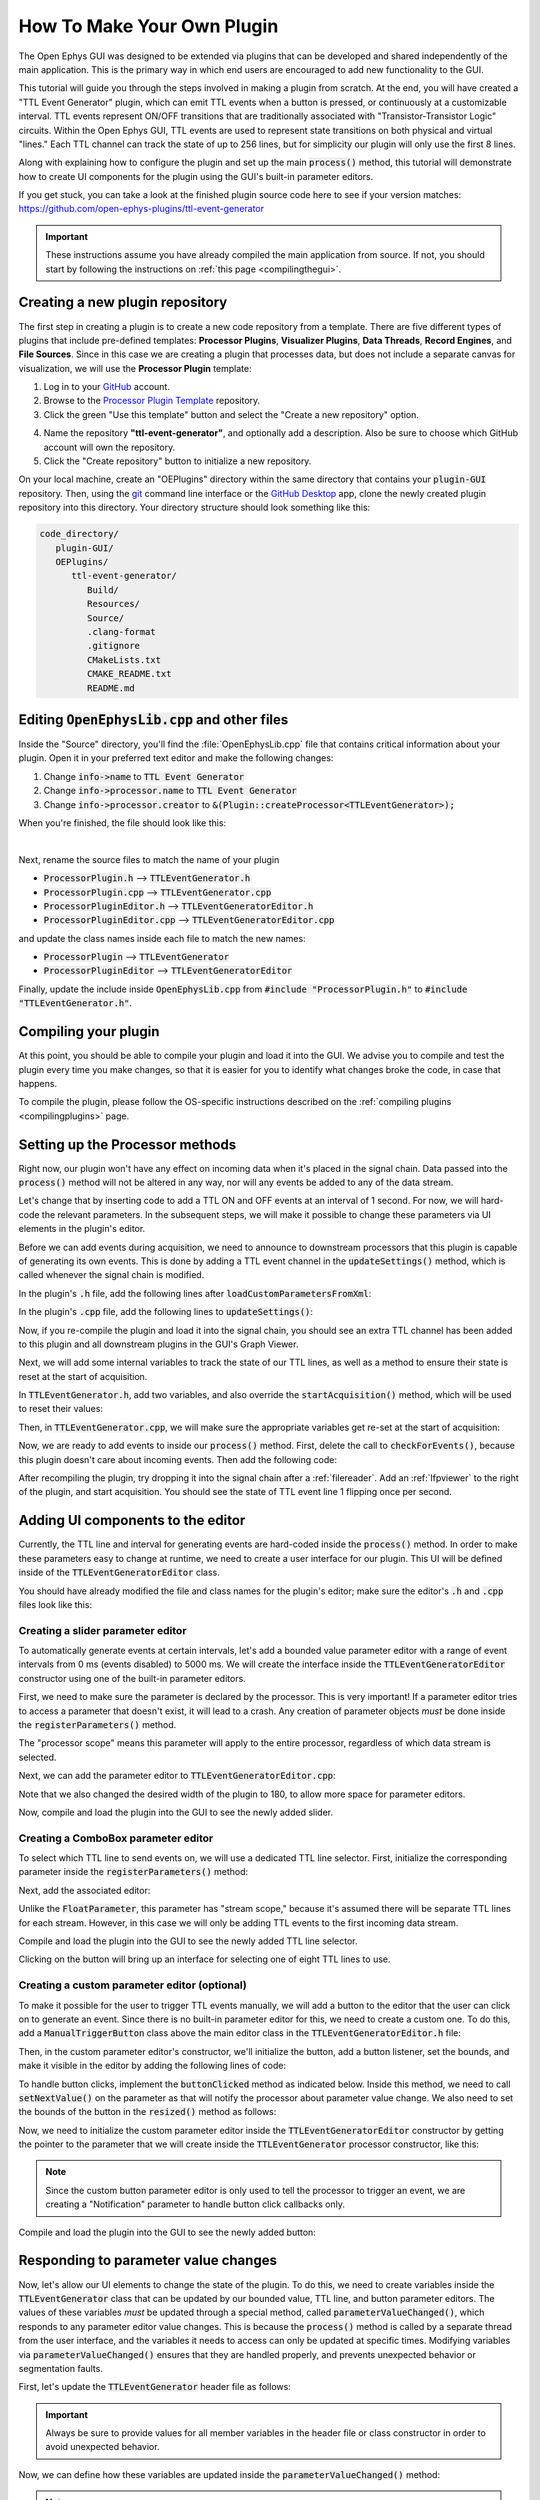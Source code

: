 .. _howtomakeyourownplugin:
.. role:: raw-html-m2r(raw)
   :format: html

How To Make Your Own Plugin
============================

The Open Ephys GUI was designed to be extended via plugins that can be developed and shared independently of the main application. This is the primary way in which end users are encouraged to add new functionality to the GUI.  

This tutorial will guide you through the steps involved in making a plugin from scratch. At the end, you will have created a "TTL Event Generator" plugin, which can emit TTL events when a button is pressed, or continuously at a customizable interval. TTL events represent ON/OFF transitions that are traditionally associated with "Transistor-Transistor Logic" circuits. Within the Open Ephys GUI, TTL events are used to represent state transitions on both physical and virtual "lines." Each TTL channel can track the state of up to 256 lines, but for simplicity our plugin will only use the first 8 lines.

Along with explaining how to configure the plugin and set up the main :code:`process()` method, this tutorial will demonstrate how to create UI components for the plugin using the GUI's built-in parameter editors. 

If you get stuck, you can take a look at the finished plugin source code here to see if your version matches: https://github.com/open-ephys-plugins/ttl-event-generator

.. important:: These instructions assume you have already compiled the main application from source. If not, you should start by following the instructions on :ref:`this page <compilingthegui>`.

Creating a new plugin repository
#################################

The first step in creating a plugin is to create a new code repository from a template. There are five different types of plugins that include pre-defined templates: **Processor Plugins**, **Visualizer Plugins**, **Data Threads**, **Record Engines**, and **File Sources**. Since in this case we are creating a plugin that processes data, but does not include a separate canvas for visualization, we will use the **Processor Plugin** template:

1. Log in to your `GitHub <https://github.com/>`__ account.

2. Browse to the `Processor Plugin Template <https://github.com/open-ephys-plugins/processor-plugin-template>`__ repository.

3. Click the green "Use this template" button and select the "Create a new repository" option.

.. image:: ../_static/images/tutorials/makeyourownplugin/makeyourownplugin-01.png
  :alt: Processor Plugin Template Repository

4. Name the repository **"ttl-event-generator"**, and optionally add a description. Also be sure to choose which GitHub account will own the repository.

5. Click the "Create repository" button to initialize a new repository.

.. image:: ../_static/images/tutorials/makeyourownplugin/makeyourownplugin-02.png
  :alt: Create TTLEventGenerator Repository

On your local machine, create an "OEPlugins" directory within the same directory that contains your :code:`plugin-GUI` repository. Then, using the `git <https://git-scm.com/>`__ command line interface or the `GitHub Desktop <https://github.com/apps/desktop/>`__ app, clone the newly created plugin repository into this directory. Your directory structure should look something like this:

.. code-block:: 

   code_directory/
      plugin-GUI/
      OEPlugins/
         ttl-event-generator/
            Build/
            Resources/
            Source/
            .clang-format
            .gitignore
            CMakeLists.txt
            CMAKE_README.txt
            README.md



Editing :code:`OpenEphysLib.cpp` and other files
#################################################

Inside the "Source" directory, you'll find the :file:`OpenEphysLib.cpp` file that contains critical information about your plugin. Open it in your preferred text editor and make the following changes:

1. Change :code:`info->name` to :code:`TTL Event Generator`

2. Change :code:`info->processor.name` to :code:`TTL Event Generator`

3. Change :code:`info->processor.creator` to :code:`&(Plugin::createProcessor<TTLEventGenerator>);`

When you're finished, the file should look like this:

.. code-block:: c++
   :caption: OpenEphysLib.cpp
   
   extern "C" EXPORT void getLibInfo(Plugin::LibraryInfo* info)
   {
      /* API version, defined by the GUI source.
      Should not be changed to ensure it is always equal to the one used in the latest codebase.
      The GUI refuses to load plugins with mismatched API versions */
      info->apiVersion = PLUGIN_API_VER;
      info->name = "TTL Event Generator"; // <---- UPDATE
      info->libVersion = "0.1.0"; // <---- UPDATE
      info->numPlugins = NUM_PLUGINS;
   }

   extern "C" EXPORT int getPluginInfo(int index, Plugin::PluginInfo* info)
   {
      switch (index)
      {
         //one case per plugin. This example is for a processor which connects directly to the signal chain
      case 0:
         //Type of plugin. See "Source/Processors/PluginManager/OpenEphysPlugin.h" for complete info about the different type structures
         info->type = Plugin::Type::PROCESSOR;

         //Processor name
         info->processor.name = "TTL Event Generator"; //Processor name shown in the GUI (UPDATE)

         //Type of processor. Can be FILTER, SOURCE, SINK or UTILITY. Specifies where on the processor list will appear
         info->processor.type = Processor::Type::FILTER;

         //Class factory pointer. Replace "ProcessorPluginSpace::ProcessorPlugin" with the namespace and class name.
         info->processor.creator = &(Plugin::createProcessor<TTLEventGenerator>); // <---- UPDATE
         break;
      default:
         return -1;
         break;
      }
      return 0;
   }


|

Next, rename the source files to match the name of your plugin

* :code:`ProcessorPlugin.h` --> :code:`TTLEventGenerator.h`
* :code:`ProcessorPlugin.cpp` --> :code:`TTLEventGenerator.cpp`
* :code:`ProcessorPluginEditor.h` --> :code:`TTLEventGeneratorEditor.h`
* :code:`ProcessorPluginEditor.cpp` --> :code:`TTLEventGeneratorEditor.cpp`

and update the class names inside each file to match the new names:

* :code:`ProcessorPlugin` --> :code:`TTLEventGenerator`
* :code:`ProcessorPluginEditor` --> :code:`TTLEventGeneratorEditor`

Finally, update the include inside :code:`OpenEphysLib.cpp` from :code:`#include "ProcessorPlugin.h"` to :code:`#include "TTLEventGenerator.h"`.

Compiling your plugin
########################

At this point, you should be able to compile your plugin and load it into the GUI. We advise you to compile and test the plugin every time you make changes, so that it is easier for you to identify what changes broke the code, in case that happens.

To compile the plugin, please follow the OS-specific instructions described on the :ref:`compiling plugins <compilingplugins>` page.


Setting up the Processor methods
##########################################

Right now, our plugin won't have any effect on incoming data when it's placed in the signal chain. Data passed into the :code:`process()` method will not be altered in any way, nor will any events be added to any of the data stream.

Let's change that by inserting code to add a TTL ON and OFF events at an interval of 1 second. For now, we will hard-code the relevant parameters. In the subsequent steps, we will make it possible to change these parameters via UI elements in the plugin's editor.

Before we can add events during acquisition, we need to announce to downstream processors that this plugin is capable of generating its own events. This is done by adding a TTL event channel in the :code:`updateSettings()` method, which is called whenever the signal chain is modified. 

In the plugin's :code:`.h` file, add the following lines after :code:`loadCustomParametersFromXml`:

.. code-block:: c++
   :caption: TTLEventGenerator.h

   private:
      EventChannel* ttlChannel; // local pointer to TTL output channel

In the plugin's :code:`.cpp` file, add the following lines to :code:`updateSettings()`:

.. code-block:: c++
   :caption: TTLEventGenerator.cpp

   void TTLEventGenerator::updateSettings()
   {
      // create and add a TTL channel to the first data stream
      EventChannel::Settings settings{
               EventChannel::Type::TTL,
               "TTL Event Generator Output",
               "Default TTL event channel",
               "ttl.events",
               dataStreams[0]
      };

      ttlChannel = new EventChannel(settings);
      eventChannels.add(ttlChannel); // this pointer is now owned by the eventChannels array
      ttlChannel->addProcessor(this); // make sure the channel knows about this processor
   }

Now, if you re-compile the plugin and load it into the signal chain, you should see an extra TTL channel has been added to this plugin and all downstream plugins in the GUI's Graph Viewer.

Next, we will add some internal variables to track the state of our TTL lines, as well as a method to ensure their state is reset at the start of acquisition.

In :code:`TTLEventGenerator.h`, add two variables, and also override the :code:`startAcquisition()` method, which will be used to reset their values:


.. code-block:: c++
   :caption: TTLEventGenerator.h

      bool startAcquisition() override;
   
   private:
      int counter = 0; // counts the total number of incoming samples
      bool state = false; // holds the state of the current TTL line (on or off)

Then, in :code:`TTLEventGenerator.cpp`, we will make sure the appropriate variables get re-set at the start of acquisition:

.. code-block:: c++
   :caption: TTLEventGenerator.cpp

   bool TTLEventGenerator::startAcquisition()
   {
      counter = 0; // reset counter
      state = false; // reset line state

      return true; // indicate that the processor is ready to acquire data
   }

Now, we are ready to add events to inside our :code:`process()` method. First, delete the call to :code:`checkForEvents()`, because this plugin doesn't care about incoming events. Then add the following code:

.. code-block:: c++
   :caption: TTLEventGenerator.cpp

   void TTLEventGenerator::process(AudioBuffer<float>& buffer)
   {

      // loop through the streams
      for (auto stream : getDataStreams())
      {
         // Only generate on/off event for the first data stream
         if (stream == getDataStreams()[0])
         {
            int totalSamples = getNumSamplesInBlock(stream->getStreamId());
            uint64 startSampleForBlock = getFirstSampleNumberForBlock(stream->getStreamId());

            int eventIntervalInSamples = (int) stream->getSampleRate();

            for (int i = 0; i < totalSamples; i++)
            {
               counter++;
               
               if (counter == eventIntervalInSamples)
               {

                  state = !state;

                  int outputLine = 0;

                  // add on or off event at the correct offset
                  TTLEventPtr eventPtr = TTLEvent::createTTLEvent(ttlChannel,
                   startSampleForBlock + i,
                   outputLine, 
                   state);

                  addEvent(eventPtr, i);
               
                  // reset counter
                  counter = 0;

               }

               // extra check
               if (counter > eventIntervalInSamples)
                  counter = 0;
            }
         }
      }
   }

After recompiling the plugin, try dropping it into the signal chain after a :ref:`filereader`. Add an :ref:`lfpviewer` to the right of the plugin, and start acquisition. You should see the state of TTL event line 1 flipping once per second.

Adding UI components to the editor
###################################

Currently, the TTL line and interval for generating events are hard-coded inside the :code:`process()` method. In order to make these parameters easy to change at runtime, we need to create a user interface for our plugin. This UI will be defined inside of the :code:`TTLEventGeneratorEditor` class.

You should have already modified the file and class names for the plugin's editor; make sure the editor's :code:`.h` and :code:`.cpp` files look like this:

.. code-block:: c++
   :caption: TTLEventGeneratorEditor.h

   #include <EditorHeaders.h>
   #include "TTLEventGenerator.h"

   class TTLEventGeneratorEditor : public GenericEditor
   {
   public:

      /** Constructor */
      TTLEventGeneratorEditor(GenericProcessor* parentNode);

      /** Destructor */
      ~TTLEventGeneratorEditor() { }

   private:

      /** Generates an assertion if this class leaks */
      JUCE_DECLARE_NON_COPYABLE_WITH_LEAK_DETECTOR(TTLEventGeneratorEditor);
   };


.. code-block:: c++
   :caption: TTLEventGeneratorEditor.cpp

   #include "TTLEventGeneratorEditor.h"

   TTLEventGeneratorEditor::TTLEventGeneratorEditor(GenericProcessor* parentNode) 
      : GenericEditor(parentNode)
   {

      desiredWidth = 150;

   }


Creating a slider parameter editor
-------------------------------------

To automatically generate events at certain intervals, let's add a bounded value parameter editor with a range of event intervals from 0 ms (events disabled) to 5000 ms. We will create the interface inside the :code:`TTLEventGeneratorEditor` constructor using one of the built-in parameter editors.

First, we need to make sure the parameter is declared by the processor. This is very important! If a parameter editor tries to access a parameter that doesn't exist, it will lead to a crash. Any creation of parameter objects *must* be done inside the :code:`registerParameters()` method.

.. code-block:: c++
   :caption: TTLEventGenerator.cpp

   void TTLEventGenerator::registerParameters()
   {
      // Parameter for event frequency (Hz)
      addFloatParameter (Parameter::PROCESSOR_SCOPE, // parameter scope
                        "interval", // parameter name
                        "Interval", // display name
                        "Interval for automated event generation (0 = off)", // parameter description
                        "ms", // unit
                        1000.0f, // default value
                        0.0f, // minimum value
                        5000.0f, // maximum value
                        50.0f); // step size
   }

The "processor scope" means this parameter will apply to the entire processor, regardless of which data stream is selected.

Next, we can add the parameter editor to :code:`TTLEventGeneratorEditor.cpp`:

.. code-block:: c++
   :caption: TTLEventGeneratorEditor.cpp

   TTLEventGeneratorEditor::TTLEventGeneratorEditor(GenericProcessor* parentNode) 
      : GenericEditor(parentNode)
   {

      desiredWidth = 180;

      // event frequency editor
      addBoundedValueParameterEditor (Parameter::PROCESSOR_SCOPE, // parameter scope
                                    "interval", // parameter name
                                    15, // x pos
                                    35); // y pos

   }
   
Note that we also changed the desired width of the plugin to 180, to allow more space for parameter editors.

Now, compile and load the plugin into the GUI to see the newly added slider.

.. image:: ../_static/images/tutorials/makeyourownplugin/makeyourownplugin-03.png
  :alt: Create a slider

Creating a ComboBox parameter editor
--------------------------------------

To select which TTL line to send events on, we will use a dedicated TTL line selector. First,  initialize the corresponding parameter inside the :code:`registerParameters()` method:

.. code-block:: c++
   :caption: TTLEventGenerator.cpp

   // Parameter for event TTL line
   addTtlLineParameter (Parameter::STREAM_SCOPE, // parameter scope
                        "output_line", // parameter name
                        "Output line", // display name
                        "Output line for generated TTL events"); // parameter description

Next, add the associated editor:

.. code-block:: c++
   :caption: TTLEventGeneratorEditor.cpp
   
   // event output line
   addTtlLineParameterEditor (Parameter::STREAM_SCOPE, // parameter scope
                               "output_line", // parameter name
                               15, // x pos
                               65); // y pos


Unlike the :code:`FloatParameter`, this parameter has "stream scope," because it's assumed there will be separate TTL lines for each stream. However, in this case we will only be adding TTL events to the first incoming data stream.

Compile and load the plugin into the GUI to see the newly added TTL line selector.

.. image:: ../_static/images/tutorials/makeyourownplugin/makeyourownplugin-04.png
  :alt: Create a TTL line selector

Clicking on the button will bring up an interface for selecting one of eight TTL lines to use.

Creating a custom parameter editor (optional)
-----------------------------------------------

To make it possible for the user to trigger TTL events manually, we will add a button to the editor that the user can click on to generate an event. Since there is no built-in parameter editor for this, we need to create a custom one. To do this, add a  :code:`ManualTriggerButton` class above the main editor class in the :code:`TTLEventGeneratorEditor.h` file:

.. code-block:: c++
   :caption: TTLEventGeneratorEditor.h

   class ManualTriggerButton : public ParameterEditor,
      public Button::Listener
   {
   public:

      /** Constructor */
      ManualTriggerButton(Parameter* param);

      /** Destructor*/
      virtual ~ManualTriggerButton() { }

      /** Respond to trigger button clicks*/
      void buttonClicked(Button* label) override;

      /** Update view of the parameter editor component*/
      void updateView() {};

      /** Sets component layout*/
      void resized() override;

   private:
      std::unique_ptr<UtilityButton> triggerButton;
   };

Then, in the custom parameter editor's constructor, we'll initialize the button, add a button listener, set the bounds, and make it visible in the editor by adding the following lines of code:

.. code-block:: c++
   :caption: TTLEventGeneratorEditor.cpp

   ManualTriggerButton::ManualTriggerButton(Parameter* param)
	: ParameterEditor(param)
   {
      triggerButton = std::make_unique<UtilityButton>("Trigger", Font("Fira Code", "Regular", 12.0f)); // button text, font to use
      triggerButton->addListener(this); // add listener to the button
      addAndMakeVisible(triggerButton.get());  // add the button to the editor and make it visible

      setBounds(0, 0, 90, 25); // set the bounds of custom parameter editor
   }

To handle button clicks, implement the :code:`buttonClicked` method as indicated below. Inside this method, we need to call :code:`setNextValue()` on the parameter as that will notify the processor about parameter value change. We also need to set the bounds of the button in the :code:`resized()` method as follows:

.. code-block:: c++
   :caption: TTLEventGeneratorEditor.cpp

   void ManualTriggerButton::buttonClicked(Button* b)
   {
      param->setNextValue(triggerButton->getLabel());
   }

   void ManualTriggerButton::resized()
   {
      triggerButton->setBounds(0, 0, 90, 25);
   }



Now, we need to initialize the custom parameter editor inside the :code:`TTLEventGeneratorEditor` constructor by getting the pointer to the parameter that we will create inside the :code:`TTLEventGenerator` processor constructor, like this:

.. code-block:: c++
   :caption: TTLEventGeneratorEditor.cpp

   #include "TTLEventGenerator.h"

.. code-block:: c++
   :caption: TTLEventGeneratorEditor.cpp

   // custom button parameter editor
   Parameter* manualTrigger = getProcessor()->getParameter("manual_trigger");
   addCustomParameterEditor(new ManualTriggerButton(manualTrigger), 50, 95);

.. code-block:: c++
   :caption: TTLEventGenerator.cpp

   // Parameter for manually generating events
    addNotificationParameter (Parameter::PROCESSOR_SCOPE, // parameter scope
                              "manual_trigger", // parameter name
                              "Trigger", // display name
                              "Triggers a TTL event", // description
                              false); // deactivate during acquisition

.. note:: Since the custom button parameter editor is only used to tell the processor to trigger an event, we are creating a "Notification" parameter to handle button click callbacks only. 

Compile and load the plugin into the GUI to see the newly added button:

.. image:: ../_static/images/tutorials/makeyourownplugin/makeyourownplugin-05.png
  :alt: Create a custom parameter editor

Responding to parameter value changes
#####################################

Now, let's allow our UI elements to change the state of the plugin. To do this, we need to create variables inside the :code:`TTLEventGenerator` class that can be updated by our bounded value, TTL line, and button parameter editors. The values of these variables *must* be updated through a special method, called :code:`parameterValueChanged()`, which responds to any parameter editor value changes. This is because the :code:`process()` method is called by a separate thread from the user interface, and the variables it needs to access can only be updated at specific times. Modifying variables via :code:`parameterValueChanged()` ensures that they are handled properly, and prevents unexpected behavior or segmentation faults.

First, let's update the :code:`TTLEventGenerator` header file as follows:

.. code-block:: c++
   :caption: TTLEventGenerator.h

      /** Called whenever a parameter's value is changed */
      void parameterValueChanged(Parameter* param) override;

   private:

   	int counter = 0; // counts the total number of incoming samples
   	bool state = false; // holds the state of the current TTL line (on or off)

      bool shouldTriggerEvent = false; // true if an event should be manually triggered
      bool eventWasTriggered = false; // true if an event was manually triggered
      int triggeredEventCounter = 0; // counter for manually triggered events

      float eventIntervalMs = 1000.0f; // time between events
      int outputLine = 0; // TTL output line
   
.. important:: Always be sure to provide values for all member variables in the header file or class constructor in order to avoid unexpected behavior.

Now, we can define how these variables are updated inside the :code:`parameterValueChanged()` method:

.. code-block:: c++
   :caption: TTLEventGenerator.cpp

   void TTLEventGenerator::parameterValueChanged(Parameter* param)
   {
      if (param->getName().equalsIgnoreCase ("manual_trigger"))
      {
         shouldTriggerEvent = true;
         LOGD ("Event was manually triggered"); // log message
      }
      else if (param->getName().equalsIgnoreCase ("interval"))
      {
         eventIntervalMs = (float) param->getValue();
      }
      else if (param->getName().equalsIgnoreCase ("output_line"))
      {
         outputLine = (int) param->getValue();
      }
   }

.. note:: We've added a logging output to demonstrate the recommended way to log information used for development/debugging. Calls to :code:`LOGD` will be printed to the console in debug mode, and written to the log file in debug and release mode. Calls to :code:`LOGC` will always be printed to the console and written to the log file. See the :ref:`openephyspluginAPI` documentation for more info on logging.

Finally, we need to update our process method to make use of these parameters:


.. code-block:: c++

   void TTLEventGenerator::process(AudioBuffer<float>& buffer)
   {
      // loop through the streams
      for (auto stream : getDataStreams())
      {
         // Only generate on/off event for the first data stream
         if(stream == getDataStreams()[0])
         {

            int totalSamples = getNumSamplesInBlock(stream->getStreamId());
            uint64 startSampleForBlock = getFirstSampleNumberForBlock(stream->getStreamId());

            int eventIntervalInSamples;

            if (eventIntervalMs > 0)
            eventIntervalInSamples = (int) stream->getSampleRate() * eventIntervalMs / 2 / 1000;
            else
               eventIntervalInSamples = (int)stream->getSampleRate() * 100 / 2 / 1000;

            if (shouldTriggerEvent)
            {

               // add an ON event at the first sample.
               TTLEventPtr eventPtr = TTLEvent::createTTLEvent(ttlChannel, 
                  startSampleForBlock,
                  outputLine, true);

               addEvent(eventPtr, 0);

               shouldTriggerEvent = false;
               eventWasTriggered = true;
               triggeredEventCounter = 0;
            }

            for (int i = 0; i < totalSamples; i++)
            {
               counter++;

               if (eventWasTriggered)
                  triggeredEventCounter++;

               if (triggeredEventCounter == eventIntervalInSamples)
               {
                  // add off event at the correct offset
                  TTLEventPtr eventPtr = TTLEvent::createTTLEvent(ttlChannel,
                     startSampleForBlock + i,
                     outputLine, false);

                  addEvent(eventPtr, i);

                  eventWasTriggered = false;
                  triggeredEventCounter = 0;
               }
               
               if (counter == eventIntervalInSamples && eventIntervalMs > 0)
               {

                  state = !state;

                  // add on or off event at the correct offset
                  TTLEventPtr eventPtr = TTLEvent::createTTLEvent(ttlChannel,
                     startSampleForBlock + i,
                     outputLine, state);

                  addEvent(eventPtr, i);
                  
                  counter = 0;

               }

               if (counter > eventIntervalInSamples)
                  counter = 0;
            }
         }
      }
      
   }

And that's it! If you compile and test your plugin, the UI elements in the editor should now change the events that appear in the LFP Viewer:

.. image:: ../_static/images/tutorials/makeyourownplugin/makeyourownplugin-06.png
  :alt: Plugin in signal chain

Next steps
#############

There are a number of ways this plugin could be enhanced. To practice creating different kinds of UI elements, you could try implementing some of the features below, or come up with your own!

- Ensure an "OFF" event is sent when the output bit is changed.

- Add a button that toggles the plugin's output on and off.

- Add another bounded value parameter that can be used to define the duration of each event (currently the output bit flips at a 50% duty cycle).

- Make all the parameters stream-specific and generate TTL events for each input stream.

|

